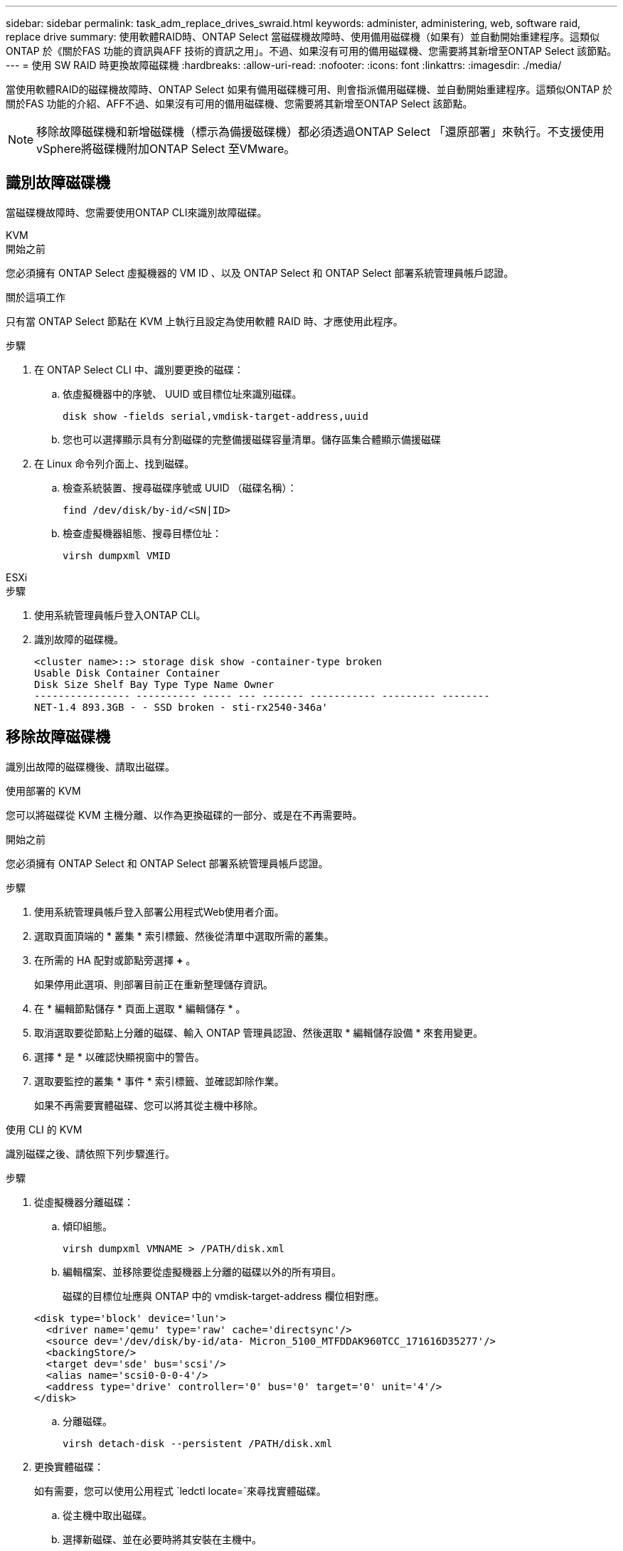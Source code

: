 ---
sidebar: sidebar 
permalink: task_adm_replace_drives_swraid.html 
keywords: administer, administering, web, software raid, replace drive 
summary: 使用軟體RAID時、ONTAP Select 當磁碟機故障時、使用備用磁碟機（如果有）並自動開始重建程序。這類似ONTAP 於《關於FAS 功能的資訊與AFF 技術的資訊之用」。不過、如果沒有可用的備用磁碟機、您需要將其新增至ONTAP Select 該節點。 
---
= 使用 SW RAID 時更換故障磁碟機
:hardbreaks:
:allow-uri-read: 
:nofooter: 
:icons: font
:linkattrs: 
:imagesdir: ./media/


[role="lead"]
當使用軟體RAID的磁碟機故障時、ONTAP Select 如果有備用磁碟機可用、則會指派備用磁碟機、並自動開始重建程序。這類似ONTAP 於關於FAS 功能的介紹、AFF不過、如果沒有可用的備用磁碟機、您需要將其新增至ONTAP Select 該節點。


NOTE: 移除故障磁碟機和新增磁碟機（標示為備援磁碟機）都必須透過ONTAP Select 「還原部署」來執行。不支援使用vSphere將磁碟機附加ONTAP Select 至VMware。



== 識別故障磁碟機

當磁碟機故障時、您需要使用ONTAP CLI來識別故障磁碟。

[role="tabbed-block"]
====
.KVM
--
.開始之前
您必須擁有 ONTAP Select 虛擬機器的 VM ID 、以及 ONTAP Select 和 ONTAP Select 部署系統管理員帳戶認證。

.關於這項工作
只有當 ONTAP Select 節點在 KVM 上執行且設定為使用軟體 RAID 時、才應使用此程序。

.步驟
. 在 ONTAP Select CLI 中、識別要更換的磁碟：
+
.. 依虛擬機器中的序號、 UUID 或目標位址來識別磁碟。
+
[listing]
----
disk show -fields serial,vmdisk-target-address,uuid
----
.. 您也可以選擇顯示具有分割磁碟的完整備援磁碟容量清單。儲存區集合體顯示備援磁碟


. 在 Linux 命令列介面上、找到磁碟。
+
.. 檢查系統裝置、搜尋磁碟序號或 UUID （磁碟名稱）：
+
[listing]
----
find /dev/disk/by-id/<SN|ID>
----
.. 檢查虛擬機器組態、搜尋目標位址：
+
[listing]
----
virsh dumpxml VMID
----




--
.ESXi
--
.步驟
. 使用系統管理員帳戶登入ONTAP CLI。
. 識別故障的磁碟機。
+
[listing]
----
<cluster name>::> storage disk show -container-type broken
Usable Disk Container Container
Disk Size Shelf Bay Type Type Name Owner
---------------- ---------- ----- --- ------- ----------- --------- --------
NET-1.4 893.3GB - - SSD broken - sti-rx2540-346a'
----


--
====


== 移除故障磁碟機

識別出故障的磁碟機後、請取出磁碟。

[role="tabbed-block"]
====
.使用部署的 KVM
--
您可以將磁碟從 KVM 主機分離、以作為更換磁碟的一部分、或是在不再需要時。

.開始之前
您必須擁有 ONTAP Select 和 ONTAP Select 部署系統管理員帳戶認證。

.步驟
. 使用系統管理員帳戶登入部署公用程式Web使用者介面。
. 選取頁面頂端的 * 叢集 * 索引標籤、然後從清單中選取所需的叢集。
. 在所需的 HA 配對或節點旁選擇 *+* 。
+
如果停用此選項、則部署目前正在重新整理儲存資訊。

. 在 * 編輯節點儲存 * 頁面上選取 * 編輯儲存 * 。
. 取消選取要從節點上分離的磁碟、輸入 ONTAP 管理員認證、然後選取 * 編輯儲存設備 * 來套用變更。
. 選擇 * 是 * 以確認快顯視窗中的警告。
. 選取要監控的叢集 * 事件 * 索引標籤、並確認卸除作業。
+
如果不再需要實體磁碟、您可以將其從主機中移除。



--
.使用 CLI 的 KVM
--
識別磁碟之後、請依照下列步驟進行。

.步驟
. 從虛擬機器分離磁碟：
+
.. 傾印組態。
+
[listing]
----
virsh dumpxml VMNAME > /PATH/disk.xml
----
.. 編輯檔案、並移除要從虛擬機器上分離的磁碟以外的所有項目。
+
磁碟的目標位址應與 ONTAP 中的 vmdisk-target-address 欄位相對應。

+
[listing]
----
<disk type='block' device='lun'>
  <driver name='qemu' type='raw' cache='directsync'/>
  <source dev='/dev/disk/by-id/ata- Micron_5100_MTFDDAK960TCC_171616D35277'/>
  <backingStore/>
  <target dev='sde' bus='scsi'/>
  <alias name='scsi0-0-0-4'/>
  <address type='drive' controller='0' bus='0' target='0' unit='4'/>
</disk>
----
.. 分離磁碟。
+
[listing]
----
virsh detach-disk --persistent /PATH/disk.xml
----


. 更換實體磁碟：
+
如有需要，您可以使用公用程式 `ledctl locate=`來尋找實體磁碟。

+
.. 從主機中取出磁碟。
.. 選擇新磁碟、並在必要時將其安裝在主機中。


. 編輯原始磁碟組態檔案、然後新增磁碟。
+
您應該視需要更新磁碟路徑和任何其他組態資訊。

+
[listing]
----
<disk type='block' device='lun'>
  <driver name='qemu' type='raw' cache='directsync'/>
  <source dev='/dev/disk/by-id/ata-Micron_5100_MTFDDAK960TCC_171616D35277'/>
  <backingStore/>
  <target dev='sde' bus='scsi'/>
  <alias name='scsi0-0-0-4'/>
  <address type='drive' controller='0' bus='0' target='0' unit='4'/>
</disk>
----


--
.ESXi
--
.步驟
. 使用系統管理員帳戶登入部署Web使用者介面。
. 選取 * 叢集 * 索引標籤、然後選取相關的叢集。
+
image:ST_22.jpg["節點詳細資料"]

. 選取 *+* 以展開儲存檢視。
+
image:ST_23.jpg["編輯節點儲存設備"]

. 選取 * 編輯 * 以變更附加磁碟、然後取消核取故障磁碟機。
+
image:ST_24.jpg["儲存磁碟詳細資料"]

. 提供叢集認證、然後選取 * 編輯儲存設備 * 。
+
image:ST_25.jpg["身分證明ONTAP"]

. 確認作業。
+
image:ST_26.jpg["警告"]



--
====


== 新增備用磁碟機

移除故障磁碟機之後、請新增備用磁碟。

[role="tabbed-block"]
====
.使用部署的 KVM
--
.使用 Deploy 附加磁碟
您可以將磁碟附加至 KVM 主機、作為更換磁碟或新增更多儲存容量的一部分。

.開始之前
您必須擁有 ONTAP Select 和 ONTAP Select 部署系統管理員帳戶認證。

新磁碟必須實際安裝在 KVM Linux 主機上。

.步驟
. 使用系統管理員帳戶登入部署公用程式Web使用者介面。
. 選取頁面頂端的 * 叢集 * 索引標籤、然後從清單中選取所需的叢集。
. 在所需的 HA 配對或節點旁選擇 *+* 。
+
如果停用此選項、則部署目前正在重新整理儲存資訊。

. 在 * 編輯節點儲存 * 頁面上選取 * 編輯儲存 * 。
. 選取要附加至節點的磁碟、輸入 ONTAP 管理員認證、然後選取 * 編輯儲存 * 以套用變更。
. 選取 * 事件 * 標籤以監控並確認附加作業。
. 檢查節點儲存組態、確認磁碟已附加。


--
.使用 CLI 的 KVM
--
識別並移除故障磁碟機之後、您可以附加新磁碟機。

.步驟
. 將新磁碟連接至虛擬機器。
+
[listing]
----
virsh attach-disk --persistent /PATH/disk.xml
----


.結果
磁碟會指派為備援磁碟、可供 ONTAP Select 使用。磁碟可能需要一分鐘或更長的時間才能使用。

.完成後
由於節點組態已變更、因此您應該使用部署管理公用程式來執行叢集重新整理作業。

--
.ESXi
--
.步驟
. 使用系統管理員帳戶登入部署Web使用者介面。
. 選取 * 叢集 * 索引標籤、然後選取相關的叢集。
+
image:ST_27.jpg["HA配對"]

. 選取 *+* 以展開儲存檢視。
+
image:ST_28.jpg["編輯節點儲存設備"]

. 選擇 * 編輯 * 並確認新磁碟機可用、然後將其選取。
+
image:ST_29.jpg["儲存磁碟詳細資料"]

. 提供叢集認證、然後選取 * 編輯儲存設備 * 。
+
image:ST_30.jpg["儲存磁碟詳細資料"]

. 確認作業。
+
image:ST_31.jpg["儲存磁碟詳細資料"]



--
====